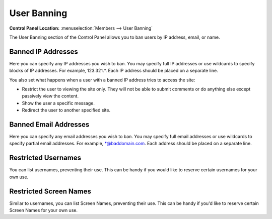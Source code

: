 User Banning
============

.. rst-class:: cp-path

**Control Panel Location:** :menuselection:`Members --> User Banning`

The User Banning section of the Control Panel allows you to ban users by
IP address, email, or name.

Banned IP Addresses
-------------------

Here you can specify any IP addresses you wish to ban. You may specify
full IP addresses or use wildcards to specify blocks of IP addresses.
For example, 123.321.\*. Each IP address should be placed on a separate
line.

You also set what happens when a user with a banned IP address tries to
access the site:

-  Restrict the user to viewing the site only. They will not be able to
   submit comments or do anything else except passively view the
   content.
-  Show the user a specific message.
-  Redirect the user to another specified site.

Banned Email Addresses
----------------------

Here you can specify any email addresses you wish to ban. You may
specify full email addresses or use wildcards to specify partial email
addresses. For example, \*@baddomain.com. Each address should be placed
on a separate line.

Restricted Usernames
--------------------

You can list usernames, preventing their use. This can be handy if you
would like to reserve certain usernames for your own use.

Restricted Screen Names
-----------------------

Similar to usernames, you can list Screen Names, preventing their use.
This can be handy if you'd like to reserve certain Screen Names for your
own use.
